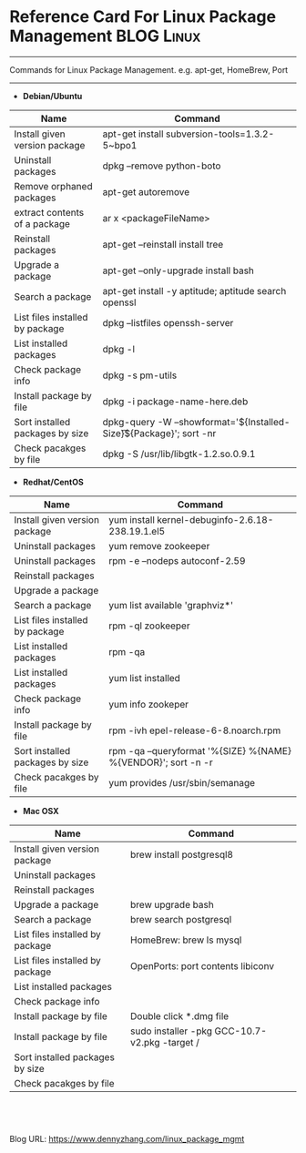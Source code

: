 * Reference Card For Linux Package Management                   :BLOG:Linux:
:PROPERTIES:
:type:   linux
:END:

---------------------------------------------------------------------
Commands for Linux Package Management. e.g. apt-get, HomeBrew, Port

[[image-blog:linux package management][https://www.dennyzhang.com/wp-content/uploads/denny/linux_package.png]]

---------------------------------------------------------------------
- **Debian/Ubuntu**
| Name                            | Command                                                                |
|---------------------------------+------------------------------------------------------------------------|
| Install given version package   | apt-get install subversion-tools=1.3.2-5~bpo1                          |
| Uninstall packages              | dpkg --remove python-boto                                              |
| Remove orphaned packages        | apt-get autoremove                                                     |
| extract contents of a package   | ar x <packageFileName>                                                 |
| Reinstall packages              | apt-get --reinstall install tree                                       |
| Upgrade a package               | apt-get --only-upgrade install bash                                    |
| Search a package                | apt-get install -y aptitude; aptitude search openssl                   |
| List files installed by package | dpkg --listfiles openssh-server                                        |
| List installed packages         | dpkg -l                                                                |
| Check package info              | dpkg -s pm-utils                                                       |
| Install package by file         | dpkg -i package-name-here.deb                                          |
| Sort installed packages by size | dpkg-query -W --showformat='${Installed-Size}\t${Package}\n'; sort -nr |
| Check pacakges by file          | dpkg -S /usr/lib/libgtk-1.2.so.0.9.1                                   |

- **Redhat/CentOS**
| Name                            | Command                                                         |
|---------------------------------+-----------------------------------------------------------------|
| Install given version package   | yum install kernel-debuginfo-2.6.18-238.19.1.el5                |
| Uninstall packages              | yum remove zookeeper                                            |
| Uninstall packages              | rpm -e --nodeps autoconf-2.59                                   |
| Reinstall packages              |                                                                 |
| Upgrade a package               |                                                                 |
| Search a package                | yum list available 'graphviz*'                                  |
| List files installed by package | rpm -ql zookeeper                                               |
| List installed packages         | rpm -qa                                                         |
| List installed packages         | yum list installed                                              |
| Check package info              | yum info zookeper                                               |
| Install package by file         | rpm -ivh epel-release-6-8.noarch.rpm                            |
| Sort installed packages by size | rpm -qa --queryformat '%{SIZE} %{NAME} %{VENDOR}\n'; sort -n -r |
| Check pacakges by file          | yum provides /usr/sbin/semanage                                 |

- **Mac OSX**
| Name                            | Command                                       |
|---------------------------------+-----------------------------------------------|
| Install given version package   | brew install postgresql8                      |
| Uninstall packages              |                                               |
| Reinstall packages              |                                               |
| Upgrade a package               | brew upgrade bash                             |
| Search a package                | brew search postgresql                        |
| List files installed by package | HomeBrew: brew ls mysql                       |
| List files installed by package | OpenPorts: port contents libiconv             |
| List installed packages         |                                               |
| Check package info              |                                               |
| Install package by file         | Double click *.dmg file                       |
| Install package by file         | sudo installer -pkg GCC-10.7-v2.pkg -target / |
| Sort installed packages by size |                                               |
| Check pacakges by file          |                                               |
#+BEGIN_HTML
<a href="https://github.com/dennyzhang/www.dennyzhang.com/tree/master/posts/linux_package_mgmt"><img align="right" width="200" height="183" src="https://www.dennyzhang.com/wp-content/uploads/denny/watermark/github.png" /></a>

<div id="the whole thing" style="overflow: hidden;">
<div style="float: left; padding: 5px"> <a href="https://www.linkedin.com/in/dennyzhang001"><img src="https://www.dennyzhang.com/wp-content/uploads/sns/linkedin.png" alt="linkedin" /></a></div>
<div style="float: left; padding: 5px"><a href="https://github.com/dennyzhang"><img src="https://www.dennyzhang.com/wp-content/uploads/sns/github.png" alt="github" /></a></div>
<div style="float: left; padding: 5px"><a href="https://www.dennyzhang.com/slack" target="_blank" rel="nofollow"><img src="https://slack.dennyzhang.com/badge.svg" alt="slack"/></a></div>
</div>

<br/><br/>
<a href="http://makeapullrequest.com" target="_blank" rel="nofollow"><img src="https://img.shields.io/badge/PRs-welcome-brightgreen.svg" alt="PRs Welcome"/></a>
#+END_HTML

Blog URL: https://www.dennyzhang.com/linux_package_mgmt
* misc                                                             :noexport:
** package management                                       :noexport:Linux:
*** DONE yum groupinstall "Development Tools"
     CLOSED: [2015-04-17 Fri 15:13]
*** CANCELED apt-get出问题了
  CLOSED: [2012-08-20 一 21:56]
#+begin_example
denny@ubuntu:~/Downloads$ sudo apt-get -f install

Reading package lists... Done
Building dependency tree
Reading state information... Done
Correcting dependencies... Done
The following packages were automatically installed and are no longer required:
 libbreakpoint-ruby1.8 libdigest-sha1-perl nspluginwrapper libcmdparse2-ruby1.8 libmocha-ruby1.8 libredcloth-ruby1.8 linux-source-2.6.32 libsqlite3-ruby1.8 diff
 liblog4r-ruby1.8 libredcloth-ruby scim-gtk2-immodule liberb-ruby libmmap-ruby1.8 libdaemons-ruby1.8 libxml-simple-ruby rubygems1.8 exim4 libcommons-lang-java
 libruby1.8-extras libmocha-ruby libsqlite3-ruby
Use 'apt-get autoremove' to remove them.
The following extra packages will be installed:
 kbd libgphoto2-2
Suggested packages:
 gphoto2
The following packages will be upgraded:
 kbd libgphoto2-2
2 upgraded, 0 newly installed, 0 to remove and 710 not upgraded.
656 not fully installed or removed.
Need to get 0B/1,202kB of archives.
After this operation, 3,109kB disk space will be freed.
Do you want to continue [Y/n]? Y
(Reading database ...
dpkg: warning: files list file for package `libgphoto2-port0' missing, assuming package has no files currently installed.

dpkg: warning: files list file for package `libgphoto2-l10n' missing, assuming package has no files currently installed.

dpkg: warning: files list file for package `libgphoto2-2' missing, assuming package has no files currently installed.

dpkg: warning: files list file for package `libsane' missing, assuming package has no files currently installed.

dpkg: warning: files list file for package `sane-utils' missing, assuming package has no files currently installed.
(Reading database ... 230913 files and directories currently
#+end_example
*** DONE rpmbuild problem: error: Installed (but unpackaged) file(s) found.
  CLOSED: [2012-08-23 Thu 10:01]
  The %files section identifies what files and directories were added by the package.
#+begin_example
Requires(rpmlib): rpmlib(CompressedFileNames) <= 3.0.4-1 rpmlib(PayloadFilesHavePrefix) <= 4.0-1
Checking for unpackaged file(s): /usr/lib/rpm/check-files /var/tmp/zabbix-buildroot
error: Installed (but unpackaged) file(s) found:
   /etc/zabbix/zabbix_agent.conf
   /etc/zabbix/zabbix_agentd.conf
   /etc/zabbix/zabbix_proxy.conf
   /usr/etc/zabbix_agent.conf
   /usr/etc/zabbix_agentd.conf
   /usr/etc/zabbix_proxy.conf
   /usr/etc/zabbix_server.conf


RPM build errors:
    Installed (but unpackaged) file(s) found:
   /etc/zabbix/zabbix_agent.conf
   /etc/zabbix/zabbix_agentd.conf
   /etc/zabbix/zabbix_proxy.conf
   /usr/etc/zabbix_agent.conf
   /usr/etc/zabbix_agentd.conf
   /usr/etc/zabbix_proxy.conf
   /usr/etc/zabbix_server.conf
#+end_example
**** useful link
http://www.cyberciti.biz/faq/rhel-centos-linuxrpmbuild-error-installed-but-unpackaged-files-found/\\
http://hi.baidu.com/yangyingchao/item/ab4c9c7e0f8d20356f29f652\\
http://stackoverflow.com/questions/5031464/rpmbuild-error-installed-but-unpackaged-files-found\\
*** DONE Setting RPM Repo Server
  CLOSED: [2012-01-09 Mon 20:20]
#+begin_example
yum install createrepo
createrepo /usr/src/redhat/RPMS/x86_64
createrepo /usr/src/redhat/RPMS/noarch
#+end_example
**** cat /etc/yum.repos.d/shopex-test.repo                        :noexport:
#+begin_example
[shopex.$basearch]
name=shopex's RPM
baseurl=http://192.168.75.109:8970/$basearch/
gpgcheck=0
enabled=1

[shopex.noarch]
name=shopex's RPM
baseurl=http://192.168.75.109:8970/noarch/
gpgcheck=0
enabled=1
#+end_example
**** web page: CloudGurus.net - Setting RPM Repo Server (CentOS)
#+BEGIN_EXAMPLE
http://www.cloudgurus.net/blog/2011/01/10/RPM_Repo_Server_Setup.html\\
#+END_EXAMPLE
***** wecontent                                                   :noexport:
*** DONE yum -d 0 -e 0 -y install php-ecae-memcache失败,但量yum install php-ecae-memcache成功: 其实两者效果是一样的, 只是前者显示的信息更少 :noexport:
  CLOSED: [2011-11-23 Wed 14:41]
[root@ecae-test-denny ~]# /usr/bin/yum -d 0 -e 0 -y install php-ecae-memcache

Error Downloading Packages:
  php-ecae-memcache-5.3.3-shopex.x86_64: failure: php-ecae-memcache-5.3.3-shopex.x86_64.rpm from shopex.x86_64: [Errno 256] No more mirrors to try.

[root@ecae-test-denny ~]# yum install php-ecae-memcache
Loaded plugins: fastestmirror
Loading mirror speeds from cached hostfile
Setting up Install Process
Resolving Dependencies
--> Running transaction check
---> Package php-ecae-memcache.x86_64 0:5.3.3-shopex set to be updated
--> Finished Dependency Resolution

Dependencies Resolved

========================================================================================================================================================================
 Package                                      Arch                              Version                                  Repository                                Size
========================================================================================================================================================================
Installing:
 php-ecae-memcache                            x86_64                            5.3.3-shopex                             shopex.x86_64                             25 k

Transaction Summary
========================================================================================================================================================================
Install       1 Package(s)
Upgrade       0 Package(s)

Total download size: 25 k
Is this ok [y/N]: n
*** DONE yum help                                                 :noexport:
  CLOSED: [2011-11-23 Wed 14:46]
#+begin_example
///845fe30be49df8eba69e260c45786cf3#$yum help
Loaded plugins: fastestmirror
usage: yum [options] COMMAND

List of Commands:

check-update   Check for available package updates
clean          Remove cached data
deplist        List a package's dependencies
downgrade      downgrade a package
erase          Remove a package or packages from your system
groupinfo      Display details about a package group
groupinstall   Install the packages in a group on your system
grouplist      List available package groups
groupremove    Remove the packages in a group from your system
help           Display a helpful usage message
info           Display details about a package or group of packages
install        Install a package or packages on your system
list           List a package or groups of packages
localinstall   Install a local RPM
makecache      Generate the metadata cache
provides       Find what package provides the given value
reinstall      reinstall a package
repolist       Display the configured software repositories
resolvedep     Determine which package provides the given dependency
search         Search package details for the given string
shell          Run an interactive yum shell
update         Update a package or packages on your system
upgrade        Update packages taking obsoletes into account


options:
  -h, --help            show this help message and exit
  -t, --tolerant        be tolerant of errors
  -C                    run entirely from cache, don't update cache
  -c  [config file]     config file location
  -R  [minutes]         maximum command wait time
  -d  [debug level]     debugging output level
  --showduplicates      show duplicates, in repos, in list/search commands
  -e  [error level]     error output level
  -q, --quiet           quiet operation
  -v, --verbose         verbose operation
  -y                    answer yes for all questions
  --version             show Yum version and exit
  --installroot=[path]  set install root
  --enablerepo=[repo]   enable one or more repositories (wildcards allowed)
  --disablerepo=[repo]  disable one or more repositories (wildcards allowed)
  -x [package], --exclude=[package]
                        exclude package(s) by name or glob
  --disableexcludes=[repo]
                        disable exclude from main, for a repo or for
                        everything
  --obsoletes           enable obsoletes processing during updates
  --noplugins           disable Yum plugins
  --nogpgcheck          disable gpg signature checking
  --disableplugin=[plugin]
                        disable plugins by name
  --enableplugin=[plugin]
                        enable plugins by name
  --skip-broken         skip packages with depsolving problems
  --color=COLOR         control whether color is used

  Plugin Options:
#+end_example
*** DONE yum install php-ecae-memcache失败, 而rpm -ivh却可以: 因为rpm源的服务器端,　没有更新脚本 :noexport:
  CLOSED: [2011-12-22 Thu 00:11]
[root@ecae-test-denny ~]# yum install php-ecae-memcache
Loaded plugins: fastestmirror
Loading mirror speeds from cached hostfile
Setting up Install Process
Resolving Dependencies
--> Running transaction check
---> Package php-ecae-memcache.x86_64 0:5.3.3-shopex set to be updated
--> Finished Dependency Resolution

Dependencies Resolved

========================================================================================================================================================================
 Package                                      Arch                              Version                                  Repository                                Size
========================================================================================================================================================================
Installing:
 php-ecae-memcache                            x86_64                            5.3.3-shopex                             shopex.x86_64                             25 k

Transaction Summary
========================================================================================================================================================================
Install       1 Package(s)
Upgrade       0 Package(s)

Total download size: 25 k
Is this ok [y/N]: y
Downloading Packages:
php-ecae-memcache-5.3.3-shopex.x86_64.rpm                                                                                                        |  25 kB     00:00
http://mirrors.dev.shopex.cn/rpm/shopex/x86_64/php-ecae-memcache-5.3.3-shopex.x86_64.rpm: [Errno -1] Package does not match intended download
Trying other mirror.


Error Downloading Packages:
  php-ecae-memcache-5.3.3-shopex.x86_64: failure: php-ecae-memcache-5.3.3-shopex.x86_64.rpm from shopex.x86_64: [Errno 256] No more mirrors to try.
*** DONE yum cpio: MD5 sum mismatch
  CLOSED: [2012-03-22 Thu 16:45]
#+begin_example
  [I]t appears that the RPM archive that is generated gets a list of
  the MD5 sums for components of the executable file calculated by
  prelink.  By disabling prelink, it fixed the problem; in my RPM .spec
  file:
  %define         __prelink_undo_cmd     %{nil}
#+end_example
*** DONE apt-get cache
  CLOSED: [2013-11-26 Tue 15:41]
#+begin_example
root@ubuntu:~# apt-cache showpkg openvswitch-switch
Package: openvswitch-switch
Versions:
1.10.2-0ubuntu2~cloud0 (/var/lib/apt/lists/ubuntu-cloud.archive.canonical.com_ubuntu_dists_precise-updates_havana_main_binary-amd64_Packages)
 Description Language:
                 File: /var/lib/apt/lists/ubuntu-cloud.archive.canonical.com_ubuntu_dists_precise-updates_havana_main_binary-amd64_Packages
                  MD5: a3693da748c76fbc356928927bf14fce

1.4.0-1ubuntu1.5 (/var/lib/apt/lists/us.archive.ubuntu.com_ubuntu_dists_precise-updates_universe_binary-amd64_Packages)
 Description Language:
                 File: /var/lib/apt/lists/us.archive.ubuntu.com_ubuntu_dists_precise_universe_binary-amd64_Packages
                  MD5: 8c5a742ba270593d4735b29557114e5d
 Description Language: en
                 File: /var/lib/apt/lists/us.archive.ubuntu.com_ubuntu_dists_precise_universe_i18n_Translation-en
                  MD5: 8c5a742ba270593d4735b29557114e5d

1.4.0-1ubuntu1 (/var/lib/apt/lists/us.archive.ubuntu.com_ubuntu_dists_precise_universe_binary-amd64_Packages)
 Description Language:
                 File: /var/lib/apt/lists/us.archive.ubuntu.com_ubuntu_dists_precise_universe_binary-amd64_Packages
                  MD5: 8c5a742ba270593d4735b29557114e5d
 Description Language: en
                 File: /var/lib/apt/lists/us.archive.ubuntu.com_ubuntu_dists_precise_universe_i18n_Translation-en
                  MD5: 8c5a742ba270593d4735b29557114e5d


Reverse Depends:
  openvswitch-switch:i386,openvswitch-switch
  openvswitch-ipsec,openvswitch-switch 1.10.2-0ubuntu2~cloud0
  openvswitch-dbg,openvswitch-switch 1.10.2-0ubuntu2~cloud0
  openvswitch-datapath-source,openvswitch-switch
  nova-xcp-network,openvswitch-switch
  neutron-plugin-openvswitch-agent,openvswitch-switch
  neutron-plugin-nec-agent,openvswitch-switch
  neutron-plugin-openvswitch-agent,openvswitch-switch
  neutron-l3-agent,openvswitch-switch
  mininet,openvswitch-switch
  openvswitch-switch:i386,openvswitch-switch
  xcp-networkd,openvswitch-switch
  openvswitch-ipsec,openvswitch-switch 1.4.0-1ubuntu1.5
  openvswitch-dbg,openvswitch-switch 1.4.0-1ubuntu1.5
  openvswitch-datapath-source,openvswitch-switch
  openvswitch-brcompat,openvswitch-switch 1.4.0-1ubuntu1.5
  nova-xcp-network,openvswitch-switch
  openvswitch-datapath-lts-raring-source,openvswitch-switch
  openvswitch-switch:i386,openvswitch-switch
  xcp-networkd,openvswitch-switch
  quantum-plugin-openvswitch-agent,openvswitch-switch
  quantum-plugin-openvswitch,openvswitch-switch
  openvswitch-ipsec,openvswitch-switch 1.4.0-1ubuntu1
  openvswitch-dbg,openvswitch-switch 1.4.0-1ubuntu1
  openvswitch-datapath-source,openvswitch-switch
  openvswitch-brcompat,openvswitch-switch 1.4.0-1ubuntu1
  nova-xcp-network,openvswitch-switch
Dependencies:
1.10.2-0ubuntu2~cloud0 - libc6 (2 2.14) libssl1.0.0 (2 1.0.0) upstart-job (0 (null)) python (0 (null)) openvswitch-common (5 1.10.2-0ubuntu2~cloud0) module-init-tools (0 (null)) procps (0 (null)) uuid-runtime (0 (null)) netbase (0 (null)) openvswitch-datapath-module (0 (null)) openvswitch-switch:i386 (0 (null))
1.4.0-1ubuntu1.5 - libc6 (2 2.14) libssl1.0.0 (2 1.0.0) python (0 (null)) openvswitch-common (5 1.4.0-1ubuntu1.5) module-init-tools (0 (null)) procps (0 (null)) uuid-runtime (0 (null)) openvswitch-datapath-dkms (0 (null)) openvswitch-switch:i386 (0 (null))
1.4.0-1ubuntu1 - libc6 (2 2.14) libssl1.0.0 (2 1.0.0) python (0 (null)) openvswitch-common (5 1.4.0-1ubuntu1) module-init-tools (0 (null)) procps (0 (null)) uuid-runtime (0 (null)) openvswitch-datapath-dkms (0 (null)) openvswitch-switch:i386 (0 (null))
Provides:
1.10.2-0ubuntu2~cloud0 -
1.4.0-1ubuntu1.5 -
1.4.0-1ubuntu1 -
Reverse Provides:
root@ubuntu:~#
#+end_example
*** [#A] install epel repo                                       :IMPORTANT:
If you are running an CentOS6/EL6 version, enter:

cd /tmp
wget http://mirror-fpt-telecom.fpt.net/fedora/epel/6/i386/epel-release-6-8.noarch.rpm
rpm -ivh epel-release-6-8.noarch.rpm
**** web page: CentOS / RHEL / Scientific Linux 6 Enable & Install EPEL Repo
http://www.cyberciti.biz/faq/fedora-sl-centos-redhat6-enable-epel-repo/
***** webcontent                                                  :noexport:
#+begin_example
Location: http://www.cyberciti.biz/faq/fedora-sl-centos-redhat6-enable-epel-repo/
  * Tutorials
      + BASH Shell
      + Troubleshooting
      + Nginx
      + Networking
      + MySQL
      + Google Cloud Platform
      + Amazon Cloud Computing
      + Rackspace Cloud Computing
      + Linux
          o CentOS
          o Debian / Ubuntu
          o Ubuntu Linux
          o Suse
          o RedHat and Friends
          o Slackware Linux
      + UNIX
          o AIX
          o Mac OS X
          o FreeBSD
          o FreeBSD Jails (VPS)
          o Openbsd
          o Solaris
      + See all tutorial topics
  * Blog
  * About
  * Contact us
  * Forum
  * Linux Scripting Guide
  * RSS/FEED

Linux FAQ / Howtos

CentOS / RHEL / Scientific Linux 6 Enable & Install EPEL Repo

by Nix Craft on January 24, 2012 · 9 comments· LAST UPDATED February 24, 2013

in CentOS, RedHat and Friends

[rhlogo]
Extra Packages for Enterprise Linux (or EPEL) is a Fedora Special Interest Group that creates,
maintains, and manages a high quality set of additional packages for Enterprise Linux, including,
but not limited to, Red Hat Enterprise Linux (RHEL),CentOS and Scientific Linux (SL). How do I
enable it under CentOS 6 or RHLE 6 server?

     Tutorial details
Difficulty                 Easy (rss)
Root privileges            Yes
Requirements               CentOS/RHEL
Estimated completion time  N/A

You need to install the following rpms as per your Enterprise Linux version. Use the wget command
to download rpm files.
Fig.01: HowTo: Enable EPEL Repository on CentOS/RHEL/SL/Fedora Linux

Fig.01: HowTo: Enable EPEL Repository on CentOS/RHEL/SL/Fedora Linux

If you are running an CentOS6/EL6 version, enter:

$ cd /tmp
$ wget http://mirror-fpt-telecom.fpt.net/fedora/epel/6/i386/epel-release-6-8.noarch.rpm
# rpm -ivh epel-release-6-8.noarch.rpm

If you are running an CentOS5/EL5 version, enter:

$ cd /tmp
$ wget http://download.fedoraproject.org/pub/epel/5/i386/epel-release-5-4.noarch.rpm
# rpm -ivh epel-release-5-4.noarch.rpm

If you are running an CentOS4/EL4 version, enter:

The following may not be supported:
$ cd /tmp
$ wget http://download.fedoraproject.org/pub/epel/4/i386/epel-release-4-10.noarch.rpm
# rpm -ivh epel-release-4-10.noarch.rpm

Install epel*.rpm file using yum command

You can use the yum command instead of rpm command:
# yum install epel-release-6-8.noarch.rpm
Sample outputs:

Loaded plugins: product-id, rhnplugin, security, subscription-manager
This system is not registered to Red Hat Subscription Management. You can use subscription-manager to register.
This system is receiving updates from RHN Classic or RHN Satellite.
Setting up Install Process
Examining epel-release-6-8.noarch.rpm: epel-release-6-8.noarch
Marking epel-release-6-8.noarch.rpm to be installed
Resolving Dependencies
--> Running transaction check
---> Package epel-release.noarch 0:6-8 will be installed
--> Finished Dependency Resolution

Dependencies Resolved

================================================================================
 Package            Arch         Version   Repository                      Size
================================================================================
Installing:
 epel-release       noarch       6-8       /epel-release-6-8.noarch        22 k

Transaction Summary
================================================================================
Install       1 Package(s)

Total size: 22 k
Installed size: 22 k
Is this ok [y/N]: y
Downloading Packages:
Running rpm_check_debug
Running Transaction Test
Transaction Test Succeeded
Running Transaction
  Installing : epel-release-6-8.noarch                                      1/1
  Verifying  : epel-release-6-8.noarch                                      1/1

Installed:
  epel-release.noarch 0:6-8

Complete!

How do I list all enabled repos?

Type the following commands:
# yum repolist
OR
# yum -v repolist | less
Sample outputs:
Fig.01: Yum Query All Repositories and Show Repository ID's Command

Fig.01: Yum Query All Repositories and Show Repository ID's Command

Please note that epel is your "EPEL Repo ID" in the above output.

How do I list all packages in EPEL repo?

Type the following command to list all packages from EPEL repo only:
# yum --disablerepo="*" --enablerepo="epel" list available
To search packages in epel repo only, enter:
# yum --disablerepo="*" --enablerepo="epel" search packageNameHere
# yum --disablerepo="*" --enablerepo="epel" search nginx

How do I use EPEL repo?

Simply use the yum commands to search or install packages from EPEL repo:
# yum search nginx
# yum update
# yum --disablerepo="*" --enablerepo="epel" install nginx
Sample outputs:

Loaded plugins: product-id, rhnplugin, subscription-manager
Updating certificate-based repositories.
epel/metalink                                                                                                                          |  13 kB     00:00
epel                                                                                                                                   | 4.3 kB     00:00
epel/primary_db                                                                                                                        | 4.1 MB     00:03
Setting up Update Process
Resolving Dependencies
--> Running transaction check
---> Package dkms.noarch 0:2.0.10-1 will be updated
---> Package dkms.noarch 0:2.1.0.1-1.el6 will be an update
---> Package iftop.x86_64 0:0.17-1.el6 will be updated
---> Package iftop.x86_64 0:1.0-0.1.pre2.el6 will be an update
--> Finished Dependency Resolution
Dependencies Resolved
==============================================================================================================================================================
 Package                            Arch                                Version                                       Repository                         Size
==============================================================================================================================================================
Updating:
 dkms                               noarch                              2.1.0.1-1.el6                                 epel                               99 k
 iftop                              x86_64                              1.0-0.1.pre2.el6                              epel                               44 k
Transaction Summary
==============================================================================================================================================================
Upgrade       2 Package(s)
Total download size: 144 k
Is this ok [y/N]: y
Downloading Packages:
(1/2): dkms-2.1.0.1-1.el6.noarch.rpm                                                                                                   |  99 kB     00:00
(2/2): iftop-1.0-0.1.pre2.el6.x86_64.rpm                                                                                               |  44 kB     00:00
--------------------------------------------------------------------------------------------------------------------------------------------------------------
Total                                                                                                                         543 kB/s | 144 kB     00:00
warning: rpmts_HdrFromFdno: Header V3 RSA/SHA256 Signature, key ID 0608b895: NOKEY
Retrieving key from file:///etc/pki/rpm-gpg/RPM-GPG-KEY-EPEL-6
Importing GPG key 0x0608B895:
 Userid : EPEL (6)
 Package: epel-release-6-5.noarch (installed)
 From   : /etc/pki/rpm-gpg/RPM-GPG-KEY-EPEL-6
Is this ok [y/N]: y
Running rpm_check_debug
Running Transaction Test
Transaction Test Succeeded
Running Transaction
Warning: RPMDB altered outside of yum.
  Updating   : dkms-2.1.0.1-1.el6.noarch                                                                                                                  1/4
  Updating   : iftop-1.0-0.1.pre2.el6.x86_64                                                                                                              2/4
  Cleanup    : dkms-2.0.10-1.noarch                                                                                                                       3/4
  Cleanup    : iftop-0.17-1.el6.x86_64                                                                                                                    4/4
Installed products updated.
Updated:
  dkms.noarch 0:2.1.0.1-1.el6                                                 iftop.x86_64 0:1.0-0.1.pre2.el6
Complete!

Check out related media

This tutorial is also avilable in a quick video format that explains how to install EPEL repository
on CentOS or RHEL 6.x server so that you can install additional packages directly using the yum
command only.

           (Video 01: Enable EPEL Repository On CentOS / Red Hat Linux For Yum Package)

See also

For more information see how to use "yum command to Update / Install Packages Under Red Hat
Enterprise / CentOS Linux Version v5.x/v6.x and above" for more information.

  * Tweet
  *
  *
  *
  * submit to reddit
  * Download this as pdf

Featured Articles:

  * 30 Cool Open Source Software I Discovered in 2013 [new_post]
  * 30 Handy Bash Shell Aliases For Linux / Unix / Mac OS X
  * Top 30 Nmap Command Examples For Sys/Network Admins
  * 25 PHP Security Best Practices For Sys Admins
  * 20 Linux System Monitoring Tools Every SysAdmin Should Know
  * 20 Linux Server Hardening Security Tips
  * Linux: 20 Iptables Examples For New SysAdmins
  * Top 20 OpenSSH Server Best Security Practices
  * Top 20 Nginx WebServer Best Security Practices
  * 20 Examples: Make Sure Unix / Linux Configuration Files Are Free From Syntax Errors
  * 15 Greatest Open Source Terminal Applications Of 2012
  * My 10 UNIX Command Line Mistakes
  * Top 10 Open Source Web-Based Project Management Software
  * Top 5 Email Client For Linux, Mac OS X, and Windows Users
  * The Novice Guide To Buying A Linux Laptop

{ 9 comments... read them below or add one }

1 Me June 3, 2012 at 10:44 am

    http://download.fedoraproject.org/pub/epel/6/i386/epel-release-6-5.noarch.rpm
    http://download.fedoraproject.org/pub/epel/5/i386/epel-release-5-4.noarch.rpm

    These links are no more alive. would you please share the updated link for epel repo.

    Reply

2 AJ June 11, 2012 at 7:09 pm

    The new link is:

    rpm -Uvh http://download.fedoraproject.org/pub/epel/6/i386/epel-release-6-7.noarch.rpm

    The other gives 404 errors.

    Reply

3 kamal June 12, 2012 at 5:01 am

    Nice tips... I have updated my EPEL Repo!!
    Thanks

    Reply

4 Aaron June 30, 2012 at 9:19 am

    Thanks for this tip and AJ's new link. I was finally able to install Twinkle SIP softphone with
    help of this blog post.

    Reply

5 AJ July 2, 2012 at 1:15 pm

    I have to say this is the BEST site for RHEL/CentOS, I found the updated EPEL repo info from
    going to the site.
    Glad to help out.
    :)

    Reply

6 Kristian September 27, 2012 at 3:40 pm

    For those who are wondering why the RPM links in the article won't work, just go to
    http://download.fedoraproject.org/pub/epel/6/i386/

    and find the current epel-release-*.noarch.rpm.

    Reply

7 michael January 8, 2013 at 6:57 am

    For all why centos 6 links are not working they have update 6.8/
    Below the commands:

    rpm -ivh http://download.fedoraproject.org/pub/epel/6/i386/epel-release-6-8.noarch.rpm

    or:
    cd /tmp
    wget http://download.fedoraproject.org/pub/epel/6/i386/epel-release-6-8.noarch.rpm
    rpm -ivh epel-release-6-8.noarch.rpm

    Reply

8 Majid January 14, 2013 at 1:17 pm

    Thank you

    Reply

9 Renol Pad December 1, 2013 at 12:07 pm

    Client 0000000e0017fc01
    Red Hat Global Desktop 000000990007fc02
    Server 000000e90007fc00
    Server with Cluster 00000065000bfc00
    Server with ClusterStorage 000000ab000ffc00
    Server with HPC 000000e30013fc00
    Server with Directory 000000890017fc00
    Server with SMB 00000052001bfc00

    http://linuxczar.net/articles/rhel-installation-numbers

    Reply

Cancel reply

Leave a Comment

[                    ]Name *

[                    ]E-mail *

[                                        ]
[                                        ]
[                                        ]
[                                        ]
[                                        ]
[                                        ]
[                                        ]
[                                        ]

[ ] Notify me of followup comments via e-mail

 Submit

Tagged as: CentOS Linux EPEL Repo, enterprise linux, epel, fedora, Fedora Linux EPEL repo, high
quality, product id, red hat enterprise, repositories, rpm, rpms, Scientific Linux, Scientific
Linux EPEL repo, signature, special interest group, subscription manager, wget command, yum, yum
command, Easy

Previous Faq: RHEL / CentOS 6 Linux Install Memcached High Performance Distributed Memory Object
Cache Server

Next Faq: HowTo: Flush Contents Of a Memcached Server Using Command Line

twitter youtube googleplus  facebook rss email

  *
  * [To search, type and ]

  *
  *
  * Related Faqs

      + Linux /boot: Out of Disk Space While Installing Package kernel-2.6.32-131.2.1.el6.x86_64
        Linux /boot: Out of Disk Space While Installing Package kernel-2.6.32-131.2.1.el6.x86_64
      + RHEL / CentOS Yum Command: Blacklist Packages [ Disable Certain Packages ]RHEL / CentOS Yum
        Command: Blacklist Packages [ Disable Certain Packages ]
      + CentOS / Redhat: Protect Yum Repo's PackagesCentOS / Redhat: Protect Yum Repo's Packages
      + RHEL / CentOS Linux: Mount and Access NTFS PartitionRHEL / CentOS Linux: Mount and Access
        NTFS Partition
      + yum Download All Source Packages (SRPM) From RedHat / CentOS WebSiteyum Download All Source
        Packages (SRPM) From RedHat / CentOS WebSite
      + Redhat / CentOS: Install Internet whois / nicname ClientRedhat / CentOS: Install Internet
        whois / nicname Client
      + Red Hat Enterprise Linux / CentOS Linux Enable EPEL (Extra Packages for Enterprise Linux)
        Repository          Red Hat Enterprise Linux / CentOS Linux Enable EPEL (Extra Packages for
        Enterprise Linux) Repository
      + Yum In RHEL 5Yum In RHEL 5
      + No xauth Program; Cannot Forward With Spoofing Error and SolutionNo xauth Program; Cannot
        Forward With Spoofing Error and Solution
      + yum Command Hangs on Running Transaction Test Message Error and Solution yum Command Hangs
        on Running Transaction Test Message Error and Solution
  * RSS Latest posts from our blog

      + Download of The Day: FreeBSD 10 ISO DVD / CD Images
      + 30 Cool Open Source Software I Discovered in 2013
      + Download Of The Day: Fedora Linux 20 (Heisenbug) CD / DVD ISO
      + Valve SteamOS: A Linux-based Gaming Operating System Announced
      + Download of the day: Half-Life 2 For Steam on Linux

©2006-2014 nixCraft. All rights reserved. Privacy Policy - Terms of Service - Questions or
Comments - We are proudly powered by Linux + Nginx + WordPress.

#+end_example
**** web page: Installing RHEL EPEL Repo on Centos 5.x or 6.x | Knowledge Center | Rackspace Hosting
http://www.rackspace.com/knowledge_center/article/installing-rhel-epel-repo-on-centos-5x-or-6x
***** webcontent                                                  :noexport:
#+begin_example
Location: http://www.rackspace.com/knowledge_center/article/installing-rhel-epel-repo-on-centos-5x-or-6x
  * Cloud Hosting
  * Managed Hosting
  * Email & Apps
  * About

  * Sales: 1-800-961-2888
  * Support: 1-800-961-4454

Knowledge Center

Search [               ]
All Topics

  * All Topics
  * Hosting Services
  * Email & Apps

 submit
  * Knowledge Center Home
  * Cloud Hosting
  * Cloud Servers
  * Installing RHEL EPEL Repo on Centos 5.x or 6.x

Feedback

Let us know what you think of our Knowledge Center!

Rackspace Community

Learn about Rackspace products, ask questions, and share your knowledge in our Rackspace Community.

Installing RHEL EPEL Repo on Centos 5.x or 6.x

  * Article ID: 1272
  * Last updated on February 13, 2013
  * Authored by: Rackspace Support

---------------------------------------------------------------------------------------------------

How to install RHEL EPEL repository on Centos 5.x or 6.x

The following article will describe how to configure a CentOS 5.x-based or Centos 6.x-based system
to use Fedora Epel repos and third party remi package repos. These package repositories are not
officially supported by CentOS, but they provide much more current versions of popular applications
like PHP or MYSQL.

Install the extra repositories

The first step requires downloading some RPM files that contain the additional YUM repository
definitions. The instructions below point to the 64-bit versions that work with our Cloud Server
instances.

Centos 5.x

wget http://dl.fedoraproject.org/pub/epel/5/x86_64/epel-release-5-4.noarch.rpm
wget http://rpms.famillecollet.com/enterprise/remi-release-5.rpm
sudo rpm -Uvh remi-release-5*.rpm epel-release-5*.rpm

Centos 6.x

wget http://dl.fedoraproject.org/pub/epel/6/x86_64/epel-release-6-8.noarch.rpm
wget http://rpms.famillecollet.com/enterprise/remi-release-6.rpm
sudo rpm -Uvh remi-release-6*.rpm epel-release-6*.rpm

Once installed you should see some additional repo definitions under the /etc/yum.repos.d
directory.

$ ls -1 /etc/yum.repos.d/epel* /etc/yum.repos.d/remi.repo
/etc/yum.repos.d/epel.repo
/etc/yum.repos.d/epel-testing.repo
/etc/yum.repos.d/remi.repo

Enable the remi repository

The remi repository provides a variety of up-to-date packages that are useful or are a requirement
for many popular web-based services. That means it generally is not a bad idea to enable the remi
repositories by default.

First, open the /etc/yum.repos.d/remi.repo repository file using a text editor of your choice:

sudo vim /etc/yum.repos.d/remi.repo

Edit the [remi] portion of the file so that the enabled option is set to 1. This will enable the
remi repository.

name=Les RPM de remi pour Enterprise Linux $releasever - $basearch
#baseurl=http://rpms.famillecollet.com/enterprise/$releasever/remi/$basearch/
mirrorlist=http://rpms.famillecollet.com/enterprise/$releasever/remi/mirror
enabled=1
gpgcheck=1
gpgkey=file:///etc/pki/rpm-gpg/RPM-GPG-KEY-remi
failovermethod=priority

You will now have a larger array of yum repositories from which to install.

View the discussion thread.

© 2011-2013 Rackspace US, Inc.

Except where otherwise noted, content on this site is licensed under a Creative Commons
Attribution-NonCommercial-NoDerivs 3.0 Unported License

[88x31]
See license specifics and DISCLAIMER

  * Rackspace
      + About Rackspace Hosting®
      + Fanatical Support®
      + Hosting Solutions
      + Web Hosting 101
      + Hosting Partner Programs
      + OpenStack®

  * Managed Hosting
      + Managed Configurations
      + Managed Private Clouds
      + Managed Colocation Servers
      + Dedicated Servers
      + Managed Customers
      + MyRackspace® Portal

  * Cloud Hosting
      + Cloud Servers™
      + Cloud Sites™
      + Cloud Load Balancers
      + Cloud Files™
      + Cloud Hosting Demos
      + Cloud Customer Portal

  * Email & Apps
      + Rackspace Email Hosting
      + Microsoft Hosted Exchange
      + Compare Hosted Products
      + Email Archiving
      + Customer Log-In

Contact Us

Sales
    1-800-961-2888
Support
    1-800-961-4454

© 2014 Rackspace, US Inc

  * About Rackspace
  * Fanatical Support®
  * Hosting Solutions
  * Investors
  * Careers
  * Privacy Statement
  * Website Terms
  * Sitemap

#+end_example
**** web page: using EPEL in Fedora 16 - FedoraForum.org
http://forums.fedoraforum.org/showthread.php?t=272498
***** webcontent                                                  :noexport:
#+begin_example
Location: http://forums.fedoraforum.org/showthread.php?t=272498
Fedora Linux Support Community & Resources Center

#
# *                                                                                                *

  Home Forums   Posting    Linux Help    Fedora Set-Up        Fedora     Ask Fedora    Fedora
                 Rules                      Guides           Magazine                  Project

                                    Fedora Project Links

                                    The Fedora Project

                                    Get Fedora

                                    Release Notes

                                    Installation Guide

                                    Common F18 Bugs

                                    Common F19 Bugs

                                    Communicate with Fedora

                                    The Documents

                                    Bug Reports

                                    Fedora Update System (Bodhi)

                                    Fedora Build System (Koji)

                                    Official Spins

         FedoraForum.org
  Go     > Fedora 19/20 >        FedoraForum Search         User     [User Name ] [ ]Remember Me?
  Back       Using Fedora                                       Name
  Reload this Page using     [                      ]  Go   Password [          ]  Log in
  EPEL in Fedora 16                                         Forgot Password?      Join Us!

    Register       All Albums     FAQ   Search       Today's Posts          Mark Forums Read

  Using Fedora General support for current versions. Ask questions about Fedora and it's software
  that do not belong in any other forum.

  Reply

                                                  Thread Tools  Search this Thread  Display Modes

    #1
  Old 15th November 2011, 01:40 AM

  kanato Offline                                                              Join Date: Dec 2008
  Registered User                                                             Posts: 28
                                                                              linuxfirefox

  using EPEL in Fedora 16
  -----------------------------------------------------------------------------------------------
  Is there a way to use EPEL in Fedora 16?

  Following the instructions here: http://fedoraproject.org/wiki/EPEL/F..._repository.3F

  I run this command
  Code:

  su -c 'rpm -Uvh http://download.fedora.redhat.com/pub/epel/6/i386/epel-release-6-5.noarch.rpm'

  But I get the result
  Code:

  error: Failed dependencies:
      fedora-release conflicts with epel-release-6-5.noarch

  Not sure what to do here...
                                                                                 Reply With Quote

                                      kanato

                                      View Public Profile

                                      Find all posts by kanato

    #2
  Old 21st November 2011, 11:10 PM

  DollarSoup Offline                                                          Join Date: Nov 2011
  Registered User                                                             Posts: 1
                                                                              macoschrome

  Re: using EPEL in Fedora 16
  -----------------------------------------------------------------------------------------------
  This seems to be an issue with every new release of Fedora. I googled for "fedora-release
  conflicts with epel-release" and found this page:
  http://www.geekdevs.com/2011/09/solv...-on-fedora-15/
  ...which is specific to Fedora 15, but those directions worked for my instance of Fedora 16.
  All the rpm does, apparently, is write some conf files to /etc/yum.repos.d/ and import a GPG
  key. The linked page shows you how to do this manually.
                                                                                 Reply With Quote

                                    DollarSoup

                                    View Public Profile

                                    Find all posts by DollarSoup

    #3
  Old 21st November 2011, 11:36 PM

  leigh123linux Online                                                        Join Date: Oct 2006
  Retired Administrator                                                       Posts: 21,933
                                                                              linuxfirefox

  Re: using EPEL in Fedora 16
  -----------------------------------------------------------------------------------------------
  Why do you want EPEL?, theres nothing additional to the fedora repos there.
                                                                                 Reply With Quote

                                  leigh123linux

                                  View Public Profile

                                  Visit leigh123linux's homepage!

                                  Find all posts by leigh123linux

    #4
  Old 22nd November 2011, 12:34 AM

  kanato Offline                                                              Join Date: Dec 2008
# Registered User                                                             Posts: 28            *
                                                                              linuxfirefox

  Re: using EPEL in Fedora 16
  -----------------------------------------------------------------------------------------------
  h5py is not in the fedora repos. I tried downloading and installing the h5py package from EPEL
  but it has dependencies on older versions of stuff in the fedora repo (don't remember which).
  So I just built from source. Not my ideal solution but it works.
                                                                                 Reply With Quote

                                      kanato

                                      View Public Profile

                                      Find all posts by kanato

    #5
  Old 22nd November 2011, 02:16 AM

                                                                           Join Date: Dec 2006
  angryfirelord Offline                                                    Location: Pennsylvania
  Registered User                                                          Posts: 344
                                                                           linuxfirefox

  Re: using EPEL in Fedora 16
  -----------------------------------------------------------------------------------------------
  According to rpm.pbone.net, h5py is only available for RHEL 6 and Mandrivia. Chances are, it's
  pulling the RHEL version, so the libraries for Fedora 16 are too new. Yeah yeah, the wonders of
  Linux backwards compatibility..... [yuck]

  It looks likes it needs Python 2.6 specifically for some odd reason.
                                                                                 Reply With Quote

                                  angryfirelord

                                  View Public Profile

                                  Find all posts by angryfirelord

    #6
  Old 27th November 2011, 06:26 PM

                                                                         Join Date: Mar 2009
  nirik Online                                                           Location: Broomfield, CO
  Community Manager                                                      Posts: 425
                                                                         macosmidori

  Re: using EPEL in Fedora 16
  -----------------------------------------------------------------------------------------------
  EPEL is add on packages for RHEL and clones. It will not work at all on Fedora. We specifically
  added the conflicts there to prevent people messing up their machines. [wink]

  You can always file a bug asking for Fedora support...
                                                                                 Reply With Quote

                                      nirik

                                      View Public Profile

                                      Visit nirik's homepage!

                                      Find all posts by nirik

  Reply

  Tags

  epel, fedora [11x11progr]

                                « Previous Thread | Next Thread »

  Thread Tools                                                 Search this Thread

  Show Printable Version Show Printable Version                Search this Thread:
  Email this Page Email this Page                              [                    ] Go
                                                               Advanced Search

  Display Modes

  Linear Mode Linear Mode
  Hybrid Mode Switch to Hybrid Mode
  Threaded Mode Switch to Threaded Mode

  [collapse_t] Posting Rules

  You may not post new threads
  You may not post replies
  You may not post attachments
  You may not edit your posts
  ----------------------------
  BB code is On
  Smilies are On
  [IMG] code is On
  HTML code is Off
  ----------------------------     Forum Jump
  Forum Rules                      [Using Fedora                                                ]
                                    Go

  [collapse_t] Similar Threads

                Thread                   Thread            Forum        Replies      Last Post
                                         Starter

  Announcing EPEL 6 - Kevin Fenzi     bob            News                  0     20th January 2011
                                                                                          06:34 PM

  Using EPEL Repo on Fedora:          tc@cs          Using Fedora          4     29th January 2010
  Problems                                                                                03:11 PM

  How to enable EPEL on CentOS 5.4    bendib         Linux Chat            6         22nd November
                                                                                     2009 01:46 AM

  EPEL Problem                        Metropolis     Linux Chat           11         9th September
                                                                                     2009 07:43 PM

  Problem with epel.repo              TommyV         Using Fedora          1       29th June 2009
                                                                                          11:50 PM

                           Current GMT-time: 21:54 (Sunday, 19-01-2014)

# *                                                                                                *

          TopSubscribe to XML RSS for all Threads in all ForumsFedoraForumDotOrg Archive
              [ads]                                                            [ads]

                              All trademarks, and forum posts in this
                            site are property of their respective owner
                                               (s).
                             FedoraForum.org is privately owned and is
                               not directly sponsored by the Fedora
logo                                 Project or Red Hat, Inc.             FedoraForum is Powered by
                              Privacy Policy | Term of Use | Posting                         RedHat
                               Guidelines | Archive | Contact Us |
                                         Founding Members

                              Powered by vBulletin® Copyright ©2000 -
                                  2012, vBulletin Solutions, Inc.

[pixel]
[pixel]
                                             Quantcast

#+end_example
*** DONE yum install fail: Error: database disk image is malformed
  CLOSED: [2014-11-19 Wed 09:09]
#+BEGIN_EXAMPLE
If you receive this error while installing applications or making an update using YUM under CentOS or any related distro:

Error: database disk image is malformed

You can easily fix this error by running this command from the terminal:

yum clean dbcache

or

yum clean all

This type of error is not limited to only CentOS, but it may affect other distributions that use YUM like Fedora, Red Hat, etc.
#+END_EXAMPLE

#+BEGIN_EXAMPLE
[root@ip-10-51-181-133 ~]# yum install ntp
Loaded plugins: amazon-id, rhui-lb, security
Error: database disk image is malformed
#+END_EXAMPLE
*** DONE [#A] linux search packages                              :IMPORTANT:
  CLOSED: [2014-11-26 Wed 17:13]
http://pkgs.org/search/libntlm
http://pkgs.repoforge.org
** DONE apt-get issue: 404 Not Found error              :IMPORTANT:noexport:
  CLOSED: [2016-03-11 Fri 15:48]
http://xmodulo.com/how-to-fix-apt-get-update-error-on-ubuntu.html
http://unix.stackexchange.com/questions/90803/e-some-index-files-failed-to-download-they-have-been-ignored-when-tunning
http://askubuntu.com/questions/329450/e-some-index-files-failed-to-download-they-have-been-ignored-or-old-ones-used

If you are getting "404 Not Found" error, and you are using a rather old Ubuntu release, there is a chance that the 404 error occurs because your Ubuntu installation is no longer supported.

To find out whether this is the case, first check which Ubuntu release you are using, by running:

$ cat /etc/lsb-release
Then check out the "End of Life" date of your Ubuntu release by referring to https://wiki.ubuntu.com/Releases

If your release has reached end of life (EOL), you need to modify /etc/apt/sources.list as follows, in order to avoid 404 errors during apt-get update. Replace CODENAME with the codename of Ubuntu release that you are using.

# Required
deb http://old-releases.ubuntu.com/ubuntu/ CODENAME main restricted universe multiverse
deb http://old-releases.ubuntu.com/ubuntu/ CODENAME-updates main restricted universe multiverse
deb http://old-releases.ubuntu.com/ubuntu/ CODENAME-security main restricted universe multiverse

# Optional
#deb http://old-releases.ubuntu.com/ubuntu/ CODENAME-backports main restricted universe multiverse
** DONE apt-get issue: Hash Sum mismatch error          :IMPORTANT:noexport:
  CLOSED: [2016-03-11 Fri 17:19]
http://jira.jinganiam.com/browse/ID-644

https://trello.com/c/76hJTtY2

sudo rm -rf /var/lib/apt/lists/*
sudo apt-get update

DevOps probably will run command of "apt-get update".

However this command may run into errors like below.

#+BEGIN_EXAMPLE
W: Failed to fetch http://archive.ubuntu.com/ubuntu/dists/trusty-updates/universe/binary-amd64/Packages  Hash Sum mismatch

E: Some index files failed to download. They have been ignored, or old ones used instead.
#+END_EXAMPLE

DevOps code would be able to handle this kind of issue.
Otherwise we will have to let people login to the box and run multiple commands to pass through.

This error can happen when fetching the latest repositories during "apt-get update" was interrupted, and a subsequent "apt-get update" is not able to resume the interrupted fetch. In this case, remove the content in /var/lib/apt/lists before retrying "apt-get update".
http://xmodulo.com/how-to-fix-apt-get-update-error-on-ubuntu.html

#+BEGIN_EXAMPLE
Wilson Souza [1:38 PM]
I ran the updateJenkins before

 [1:38]
now I ran the updateSandbox

 [1:39]
W: Failed to fetch http://archive.ubuntu.com/ubuntu/dists/trusty-updates/universe/binary-amd64/Packages  Hash Sum mismatch

E: Some index files failed to download. They have been ignored, or old ones used instead.
Build step 'Execute shell' marked build as failure
Finished: FAILURE

denny zhang [1:41 PM]
Looks like "apt-get" status is not right for jenkins container.

Wilson Souza [1:45 PM]
the master branch was working

 [1:46]
I am getting error with the dev branch of devops

denny zhang [1:46 PM]
Yes, we're talking about dev branch

 [1:46]
Can we login to jenkins containers and run below commands?

apt-get update

Wilson Souza [1:49 PM]
W: Failed to fetch http://archive.ubuntu.com/ubuntu/dists/trusty-updates/universe/binary-amd64/Packages  Hash Sum mismatch

E: Some index files failed to download. They have been ignored, or old ones used instead.

denny zhang [1:50 PM]
Got it.

My code should fix this kind of apt-get issue.

Would you like we manually fix this issue right now, Wilson?

It's getting late there. I'm fine if we schedule some other time tomorrow.
#+END_EXAMPLE
** DONE list package dependency: apt-cache showpkg nagios-nrpe-plugin :noexport:
  CLOSED: [2016-06-07 Tue 08:40]

http://xmodulo.com/how-to-check-package-dependencies-on-ubuntu-or-debian.html

apt-cache rdepends nagios-nrpe-plugin

http://askubuntu.com/questions/128524/how-to-list-dependent-packages-reverse-dependencies
#+BEGIN_EXAMPLE
]0;root@kitchen-cluster-node2: /root@kitchen-cluster-node2:/# apt-cache rdepends nagios-nrpe-plugin
apt-cache rdepends nagios-nrpe-plugin
nagios-nrpe-plugin
Reverse Depends:
  icinga-core
  icinga
  nagios3-core
  nagios3
#+END_EXAMPLE

#+BEGIN_EXAMPLE
]133;D;0]1337;RemoteHost=root@prod-es-1]1337;CurrentDir=/tmp]133;Aroot@prod-es-1:/tmp# ]133;Bdpkg -s  nagios-nrpe-plugin
dpkg -s  nagios-nrpe-plugin
]133;C;Package: nagios-nrpe-plugin
Status: install ok installed
Priority: optional
Section: net
Installed-Size: 78
Maintainer: Ubuntu Developers <ubuntu-devel@lists.ubuntu.com>
Architecture: amd64
Source: nagios-nrpe
Version: 2.15-0ubuntu1
Depends: libc6 (>= 2.15), libssl1.0.0 (>= 1.0.0)
Recommends: nagios3 | icinga
Conflicts: nagios-nrpe-doc
Conffiles:
 /etc/nagios-plugins/config/check_nrpe.cfg 9c6e5957b606cb4bc8911a43419fb92f
Description: Nagios Remote Plugin Executor Plugin
 Nagios is a host/service/network monitoring and management system.
 .
 The purpose of this addon is to allow you to execute Nagios plugins on a
 remote host in as transparent a manner as possible.
 .
 This is a plugin that is run on the Nagios host and is used to contact the
 NRPE process on remote hosts.
Original-Maintainer: Debian Nagios Maintainer Group <pkg-nagios-devel@lists.alioth.debian.org>
]133;D;0]1337;RemoteHost=root@prod-es-1]1337;CurrentDir=/tmp]133;Aroot@prod-es-1:/tmp# ]133;B
#+END_EXAMPLE
** DONE jenkins check version: dpkg -s jenkins
    CLOSED: [2016-08-22 Mon 18:38]

* org-mode configuration                                           :noexport:
#+STARTUP: overview customtime noalign logdone showall
#+DESCRIPTION: 
#+KEYWORDS: 
#+AUTHOR: Denny Zhang
#+EMAIL:  denny@dennyzhang.com
#+TAGS: noexport(n)
#+PRIORITIES: A D C
#+OPTIONS:   H:3 num:t toc:nil \n:nil @:t ::t |:t ^:t -:t f:t *:t <:t
#+OPTIONS:   TeX:t LaTeX:nil skip:nil d:nil todo:t pri:nil tags:not-in-toc
#+EXPORT_EXCLUDE_TAGS: exclude noexport
#+SEQ_TODO: TODO HALF ASSIGN | DONE BYPASS DELEGATE CANCELED DEFERRED
#+LINK_UP:   
#+LINK_HOME: 
